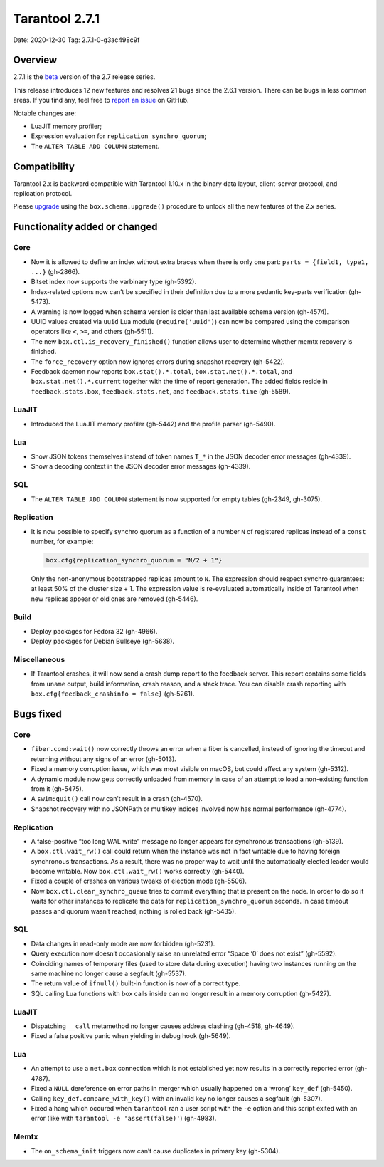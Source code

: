 Tarantool 2.7.1
===============

Date: 2020-12-30 Tag: 2.7.1-0-g3ac498c9f

Overview
--------

2.7.1 is the
`beta <https://www.tarantool.io/en/doc/latest/dev_guide/release_management/#release-policy>`__
version of the 2.7 release series.

This release introduces 12 new features and resolves 21 bugs since the
2.6.1 version. There can be bugs in less common areas. If you find any,
feel free to `report an
issue <https://github.com/tarantool/tarantool/issues>`__ on GitHub.

Notable changes are:

-   LuaJIT memory profiler;
-   Expression evaluation for ``replication_synchro_quorum``;
-   The ``ALTER TABLE ADD COLUMN`` statement.

Compatibility
-------------

Tarantool 2.x is backward compatible with Tarantool 1.10.x in the binary
data layout, client-server protocol, and replication protocol.

Please
`upgrade <https://www.tarantool.io/en/doc/latest/book/admin/upgrades/>`__
using the ``box.schema.upgrade()`` procedure to unlock all the new
features of the 2.x series.

Functionality added or changed
------------------------------

Core
~~~~

-   Now it is allowed to define an index without extra braces when there
    is only one part: ``parts = {field1, type1, ...}`` (gh-2866).
-   Bitset index now supports the varbinary type (gh-5392).
-   Index-related options now can’t be specified in their definition due
    to a more pedantic key-parts verification (gh-5473).
-   A warning is now logged when schema version is older than last
    available schema version (gh-4574).
-   UUID values created via ``uuid`` Lua module (``require('uuid')``) can
    now be compared using the comparison operators like ``<``, ``>=``,
    and others (gh-5511).
-   The new ``box.ctl.is_recovery_finished()`` function allows user to
    determine whether memtx recovery is finished.
-   The ``force_recovery`` option now ignores errors during snapshot
    recovery (gh-5422).
-   Feedback daemon now reports ``box.stat().*.total``,
    ``box.stat.net().*.total``, and ``box.stat.net().*.current`` together
    with the time of report generation. The added fields reside in
    ``feedback.stats.box``, ``feedback.stats.net``, and
    ``feedback.stats.time`` (gh-5589).

LuaJIT
~~~~~~

-   Introduced the LuaJIT memory profiler (gh-5442) and the profile
    parser (gh-5490).

Lua
~~~

-   Show JSON tokens themselves instead of token names ``T_*`` in the
    JSON decoder error messages (gh-4339).
-   Show a decoding context in the JSON decoder error messages (gh-4339).

SQL
~~~

-   The ``ALTER TABLE ADD COLUMN`` statement is now supported for empty
    tables (gh-2349, gh-3075).

Replication
~~~~~~~~~~~

-   It is now possible to specify synchro quorum as a function of a
    number ``N`` of registered replicas instead of a ``const`` number,
    for example:

    ..  code:: lua

        box.cfg{replication_synchro_quorum = "N/2 + 1"}

    Only the non-anonymous bootstrapped replicas amount to ``N``. The
    expression should respect synchro guarantees: at least 50% of the
    cluster size + 1. The expression value is re-evaluated automatically
    inside of Tarantool when new replicas appear or old ones are removed
    (gh-5446).

Build
~~~~~

-   Deploy packages for Fedora 32 (gh-4966).
-   Deploy packages for Debian Bullseye (gh-5638).

Miscellaneous
~~~~~~~~~~~~~

-   If Tarantool crashes, it will now send a crash dump report to the
    feedback server. This report contains some fields from ``uname``
    output, build information, crash reason, and a stack trace. You can
    disable crash reporting with ``box.cfg{feedback_crashinfo = false}``
    (gh-5261).

Bugs fixed
----------


Core
~~~~

-   ``fiber.cond:wait()`` now correctly throws an error when a fiber is
    cancelled, instead of ignoring the timeout and returning without any
    signs of an error (gh-5013).
-   Fixed a memory corruption issue, which was most visible on macOS, but
    could affect any system (gh-5312).
-   A dynamic module now gets correctly unloaded from memory in case of
    an attempt to load a non-existing function from it (gh-5475).
-   A ``swim:quit()`` call now can’t result in a crash (gh-4570).
-   Snapshot recovery with no JSONPath or multikey indices involved now
    has normal performance (gh-4774).


Replication
~~~~~~~~~~~

-   A false-positive “too long WAL write” message no longer appears for
    synchronous transactions (gh-5139).
-   A ``box.ctl.wait_rw()`` call could return when the instance was not
    in fact writable due to having foreign synchronous transactions. As a
    result, there was no proper way to wait until the automatically
    elected leader would become writable. Now ``box.ctl.wait_rw()`` works
    correctly (gh-5440).
-   Fixed a couple of crashes on various tweaks of election mode
    (gh-5506).
-   Now ``box.ctl.clear_synchro_queue`` tries to commit everything that
    is present on the node. In order to do so it waits for other
    instances to replicate the data for ``replication_synchro_quorum``
    seconds. In case timeout passes and quorum wasn’t reached, nothing is
    rolled back (gh-5435).


SQL
~~~

-   Data changes in read-only mode are now forbidden (gh-5231).
-   Query execution now doesn’t occasionally raise an unrelated error
    “Space ‘0’ does not exist” (gh-5592).
-   Coinciding names of temporary files (used to store data during
    execution) having two instances running on the same machine no longer
    cause a segfault (gh-5537).
-   The return value of ``ifnull()`` built-in function is now of a
    correct type.
-   SQL calling Lua functions with box calls inside can no longer result
    in a memory corruption (gh-5427).


LuaJIT
~~~~~~

-   Dispatching ``__call`` metamethod no longer causes address clashing
    (gh-4518, gh-4649).
-   Fixed a false positive panic when yielding in debug hook (gh-5649).


Lua
~~~

-   An attempt to use a ``net.box`` connection which is not established
    yet now results in a correctly reported error (gh-4787).
-   Fixed a ``NULL`` dereference on error paths in merger which usually
    happened on a ‘wrong’ ``key_def`` (gh-5450).
-   Calling ``key_def.compare_with_key()`` with an invalid key no longer
    causes a segfault (gh-5307).
-   Fixed a hang which occured when ``tarantool`` ran a user script with
    the ``-e`` option and this script exited with an error (like with
    ``tarantool -e 'assert(false)'``) (gh-4983).

Memtx
~~~~~

-   The ``on_schema_init`` triggers now can’t cause duplicates in primary
    key (gh-5304).
